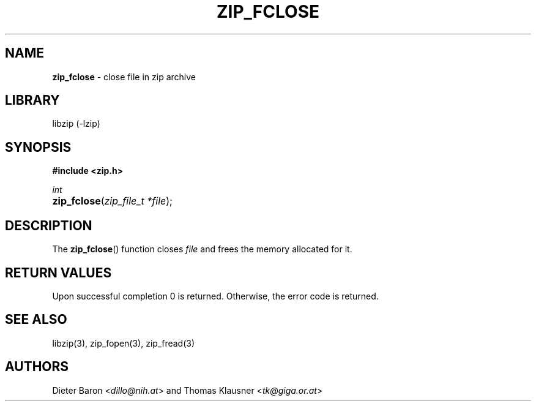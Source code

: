 .TH "ZIP_FCLOSE" "3" "October 3, 2003" "NiH" "Library Functions Manual"
.nh
.if n .ad l
.SH "NAME"
\fBzip_fclose\fR
\- close file in zip archive
.SH "LIBRARY"
libzip (-lzip)
.SH "SYNOPSIS"
\fB#include <zip.h>\fR
.sp
\fIint\fR
.PD 0
.HP 4n
\fBzip_fclose\fR(\fIzip_file_t\ *file\fR);
.PD
.SH "DESCRIPTION"
The
\fBzip_fclose\fR()
function closes
\fIfile\fR
and frees the memory allocated for it.
.SH "RETURN VALUES"
Upon successful completion 0 is returned.
Otherwise, the error code is returned.
.SH "SEE ALSO"
libzip(3),
zip_fopen(3),
zip_fread(3)
.SH "AUTHORS"
Dieter Baron <\fIdillo@nih.at\fR>
and
Thomas Klausner <\fItk@giga.or.at\fR>
